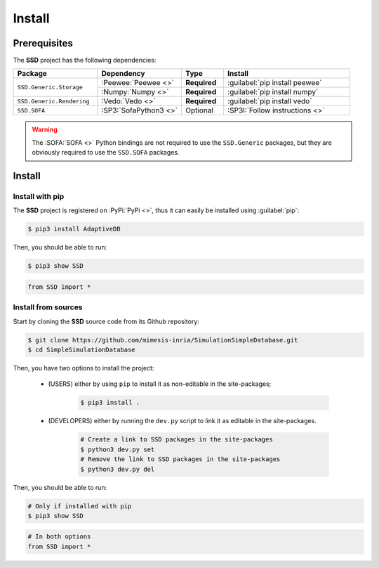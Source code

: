Install
=======

Prerequisites
-------------

The **SSD** project has the following dependencies:

.. table::
    :widths: 20 20 10 30

    +---------------------------+-----------------------+--------------+--------------------------------+
    | **Package**               | **Dependency**        | **Type**     | **Install**                    |
    +===========================+=======================+==============+================================+
    | ``SSD.Generic.Storage``   | :Peewee:`Peewee <>`   | **Required** | :guilabel:`pip install peewee` |
    |                           +-----------------------+--------------+--------------------------------+
    |                           | :Numpy:`Numpy <>`     | **Required** | :guilabel:`pip install numpy`  |
    +---------------------------+-----------------------+--------------+--------------------------------+
    | ``SSD.Generic.Rendering`` | :Vedo:`Vedo <>`       | **Required** | :guilabel:`pip install vedo`   |
    +---------------------------+-----------------------+--------------+--------------------------------+
    | ``SSD.SOFA``              | :SP3:`SofaPython3 <>` | Optional     | :SP3I:`Follow instructions <>` |
    +---------------------------+-----------------------+--------------+--------------------------------+

.. warning::
    The :SOFA:`SOFA <>` Python bindings are not required to use the ``SSD.Generic`` packages, but they are
    obviously required to use the ``SSD.SOFA`` packages.

Install
-------

Install with pip
""""""""""""""""

The **SSD** project is registered on :PyPi:`PyPi <>`, thus it can easily be installed using :guilabel:`pip`:

.. code-block:: bash

    $ pip3 install AdaptiveDB

Then, you should be able to run:

.. code-block:: bash

    $ pip3 show SSD

.. code-block:: python

    from SSD import *


Install from sources
""""""""""""""""""""

Start by cloning the **SSD** source code from its Github repository:

.. code-block:: bash

    $ git clone https://github.com/mimesis-inria/SimulationSimpleDatabase.git
    $ cd SimpleSimulationDatabase

Then, you have two options to install the project:

 * (USERS) either by using ``pip`` to install it as non-editable in the site-packages;

    .. code-block:: bash

        $ pip3 install .

 * (DEVELOPERS) either by running the ``dev.py`` script to link it as editable in the site-packages.

    .. code-block:: bash

        # Create a link to SSD packages in the site-packages
        $ python3 dev.py set
        # Remove the link to SSD packages in the site-packages
        $ python3 dev.py del

Then, you should be able to run:

.. code-block:: bash

    # Only if installed with pip
    $ pip3 show SSD

.. code-block:: python

    # In both options
    from SSD import *
